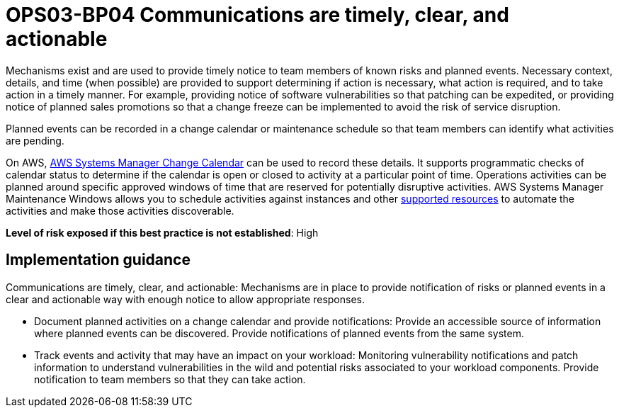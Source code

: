 = OPS03-BP04 Communications are timely, clear, and actionable

Mechanisms exist and are used to provide timely notice to team members of known risks and planned events. Necessary context, details, and time (when possible) are provided to support determining if action is necessary, what action is required, and to take action in a timely manner. For example, providing notice of software vulnerabilities so that patching can be expedited, or providing notice of planned sales promotions so that a change freeze can be implemented to avoid the risk of service disruption.

Planned events can be recorded in a change calendar or maintenance schedule so that team members can identify what activities are pending.

On AWS, https://docs.aws.amazon.com/systems-manager/latest/userguide/systems-manager-change-calendar.html[AWS Systems Manager Change Calendar] can be used to record these details. It supports programmatic checks of calendar status to determine if the calendar is open or closed to activity at a particular point of time. Operations activities can be planned around specific approved windows of time that are reserved for potentially disruptive activities. AWS Systems Manager Maintenance Windows allows you to schedule activities against instances and other https://docs.aws.amazon.com/ARG/latest/userguide/supported-resources.html#supported-resources-console[supported resources] to automate the activities and make those activities discoverable.

*Level of risk exposed if this best practice is not established*: High

== Implementation guidance


Communications are timely, clear, and actionable: Mechanisms are in place to provide notification of risks or planned events in a clear and actionable way with enough notice to allow appropriate responses.

- Document planned activities on a change calendar and provide notifications: Provide an accessible source of information where planned events can be discovered. Provide notifications of planned events from the same system.

- Track events and activity that may have an impact on your workload: Monitoring vulnerability notifications and patch information to understand vulnerabilities in the wild and potential risks associated to your workload components. Provide notification to team members so that they can take action.
